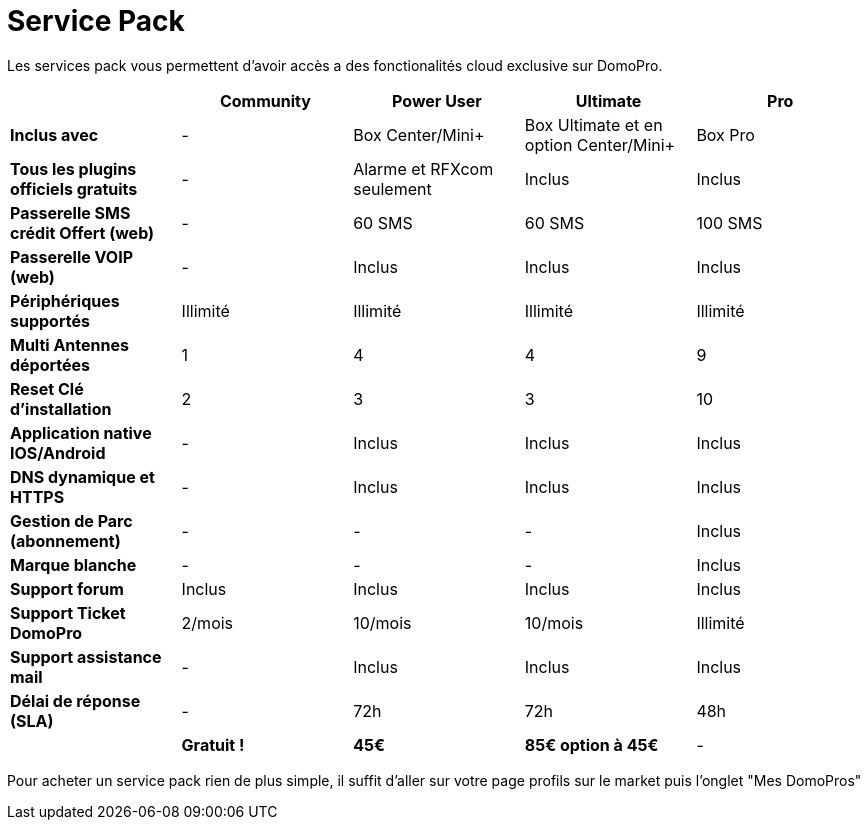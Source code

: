 :icons: font

= Service Pack

Les services pack vous permettent d'avoir accès a des fonctionalités cloud exclusive sur DomoPro.

[cols=">,^,^,^,^"]

|===
| |Community |Power User| Ultimate| Pro

|*Inclus avec* | - |Box Center/Mini+| Box Ultimate et en option Center/Mini+| Box Pro
|*Tous les plugins officiels gratuits* | - | Alarme et RFXcom seulement | Inclus | Inclus

|*Passerelle SMS crédit Offert (web)* | - | 60 SMS | 60 SMS | 100 SMS

|*Passerelle VOIP (web)* | - | Inclus | Inclus | Inclus

|*Périphériques supportés* | Illimité | Illimité | Illimité | Illimité

|*Multi Antennes déportées* | 1 | 4 | 4 | 9

|*Reset Clé d'installation* | 2 | 3 | 3 | 10

|*Application native IOS/Android* | - | Inclus | Inclus | Inclus

|*DNS dynamique et HTTPS* | - | Inclus | Inclus | Inclus

|*Gestion de Parc (abonnement)* | - | - | - | Inclus

|*Marque blanche* | - | - | - | Inclus

|*Support forum* | Inclus | Inclus | Inclus | Inclus

|*Support Ticket DomoPro* | 2/mois | 10/mois | 10/mois | Illimité

|*Support assistance mail* | - | Inclus | Inclus | Inclus

|*Délai de réponse (SLA)* | - | 72h | 72h | 48h

| | *Gratuit !* | *45€* | *85€ option à 45€* | -

|===

Pour acheter un service pack rien de plus simple, il suffit d'aller sur votre page profils sur le market puis l'onglet "Mes DomoPros"
